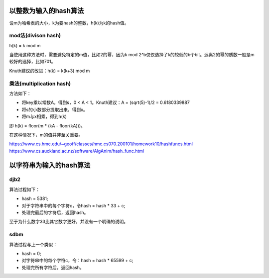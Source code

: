 以整数为输入的hash算法
=================================
设m为哈希表的大小，k为要hash的整数，h(k)为k的hash值。

mod法(divison hash)
------------------------------
h(k) = k mod m

当使用这种方法时，需要避免特定的m值，比如2的幂，因为k mod 2^b仅仅选择了k的较低的b个bit。远离2的幂的质数一般是m较好的选择，比如701。

Knuth建议的改进：h(k) = k(k+3) mod m

乘法(multiplication hash)
------------------------------
方法如下：

- 将key乘以常数A，得到s，0 < A < 1。Knuth建议：A = (sqrt(5)-1)/2 = 0.6180339887
- 将s的小数部分提取出来，得到x。
- 将m与x相乘，得到h(k)

即 h(k) = floor(m * (kA - floor(kA)))。

在这种情况下，m的值并非至关重要。

https://www.cs.hmc.edu/~geoff/classes/hmc.cs070.200101/homework10/hashfuncs.html
https://www.cs.auckland.ac.nz/software/AlgAnim/hash_func.html


以字符串为输入的hash算法
=================================
djb2
-----------------
算法过程如下：

- hash = 5381;
- 对于字符串中的每个字符c，令hash = hash * 33 + c;
- 处理完最后的字符后，返回hash。

至于为什么数字33比其它数字更好，并没有一个明确的说明。

sdbm
-----------------
算法过程与上一个类似：

- hash = 0;
- 对字符串中的每个字符c，令：hash = hash * 65599 + c;
- 处理完所有字符后，返回hash。
